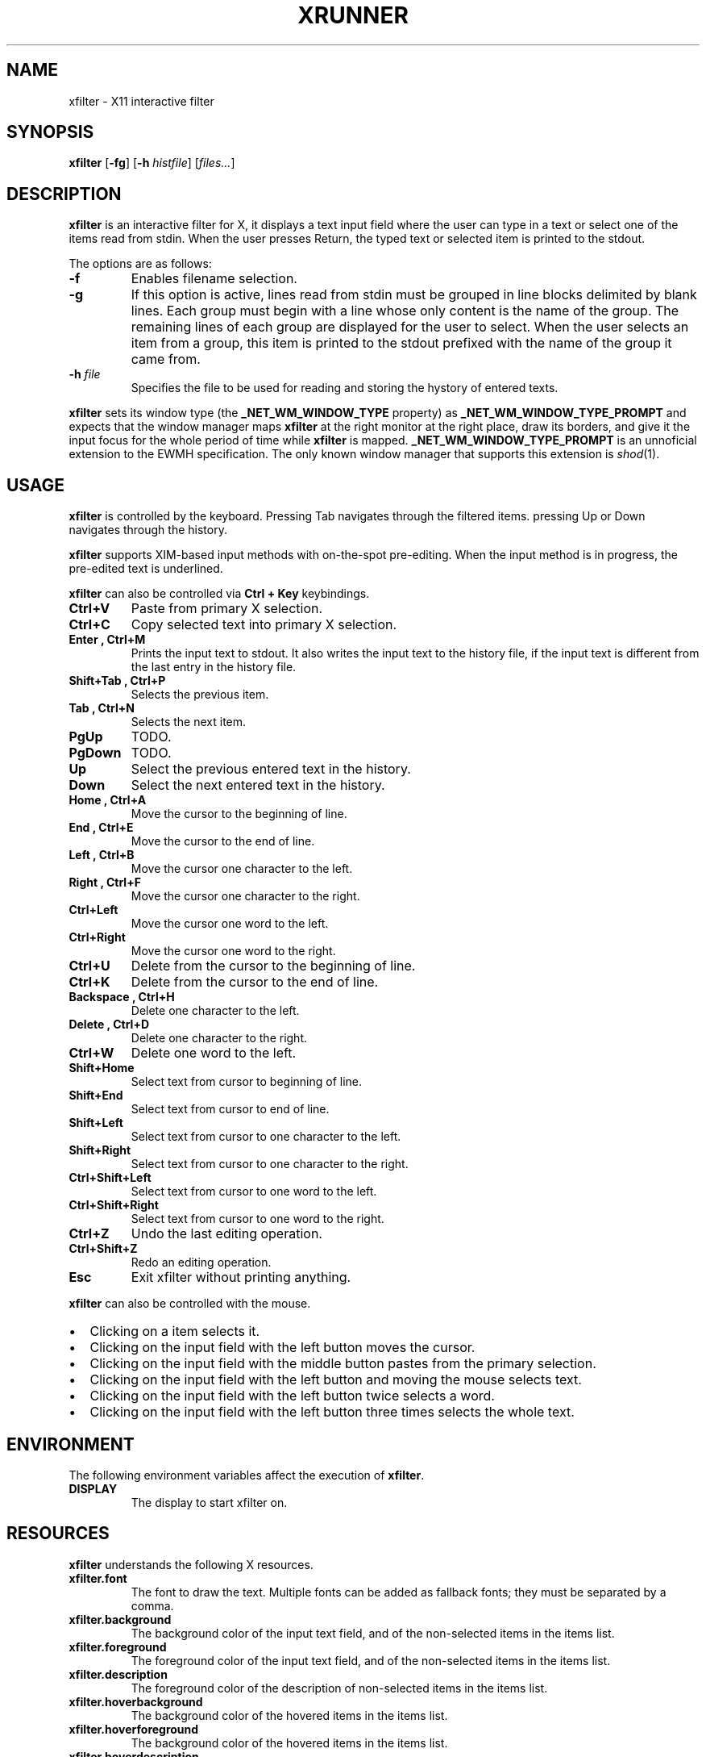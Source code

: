 .TH XRUNNER 1
.SH NAME
xfilter \- X11 interactive filter
.SH SYNOPSIS
.B xfilter
.RB [ \-fg ]
.RB [ \-h
.IR histfile ]
.RI [ files... ]
.SH DESCRIPTION
.B xfilter
is an interactive filter for X,
it displays a text input field where the user can type in a text
or select one of the items read from stdin.
When the user presses Return, the typed text or selected item is printed to the stdout.
.PP
The options are as follows:
.TP
.B \-f
Enables filename selection.
.TP
.B \-g
If this option is active,
lines read from stdin must be grouped in line blocks delimited by blank lines.
Each group must begin with a line whose only content is the name of the group.
The remaining lines of each group are displayed for the user to select.
When the user selects an item from a group, this item is printed to the stdout
prefixed with the name of the group it came from.
.TP
\fB\-h\fP \fIfile\fP
Specifies the file to be used for reading and storing the hystory of entered texts.
.PP
.B xfilter
sets its window type (the
.B _NET_WM_WINDOW_TYPE
property) as
.B _NET_WM_WINDOW_TYPE_PROMPT
and expects that the window manager maps
.B xfilter
at the right monitor at the right place,
draw its borders,
and give it the input focus for the whole period of time while
.B xfilter
is mapped.
.B _NET_WM_WINDOW_TYPE_PROMPT
is an unnoficial extension to the EWMH specification.
The only known window manager that supports this extension is
.IR shod (1).
.SH USAGE
.B xfilter
is controlled by the keyboard.
Pressing Tab navigates through the filtered items.
pressing Up or Down navigates through the history.
.PP
.B xfilter
supports XIM-based input methods with on-the-spot pre-editing.
When the input method is in progress, the pre-edited text is underlined.
.PP
.B xfilter
can also be controlled via
.B Ctrl + Key
keybindings.
.TP
.B Ctrl+V
Paste from primary X selection.
.TP
.B Ctrl+C
Copy selected text into primary X selection.
.TP
.B Enter ", " Ctrl+M
Prints the input text to stdout.
It also writes the input text to the history file,
if the input text is different from the last entry in the history file.
.TP
.B Shift+Tab ", " Ctrl+P
Selects the previous item.
.TP
.B Tab ", " Ctrl+N
Selects the next item.
.TP
.B PgUp
TODO.
.TP
.B PgDown
TODO.
.TP
.B Up
Select the previous entered text in the history.
.TP
.B Down
Select the next entered text in the history.
.TP
.B Home ", " Ctrl+A
Move the cursor to the beginning of line.
.TP
.B End ", " Ctrl+E
Move the cursor to the end of line.
.TP
.B Left ", " Ctrl+B
Move the cursor one character to the left.
.TP
.B Right ", " Ctrl+F
Move the cursor one character to the right.
.TP
.B Ctrl+Left
Move the cursor one word to the left.
.TP
.B Ctrl+Right
Move the cursor one word to the right.
.TP
.B Ctrl+U
Delete from the cursor to the beginning of line.
.TP
.B Ctrl+K
Delete from the cursor to the end of line.
.TP
.B Backspace ", " Ctrl+H
Delete one character to the left.
.TP
.B Delete ", " Ctrl+D
Delete one character to the right.
.TP
.B Ctrl+W
Delete one word to the left.
.TP
.B Shift+Home
Select text from cursor to beginning of line.
.TP
.B Shift+End
Select text from cursor to end of line.
.TP
.B Shift+Left
Select text from cursor to one character to the left.
.TP
.B Shift+Right
Select text from cursor to one character to the right.
.TP
.B Ctrl+Shift+Left
Select text from cursor to one word to the left.
.TP
.B Ctrl+Shift+Right
Select text from cursor to one word to the right.
.TP
.B Ctrl+Z
Undo the last editing operation.
.TP
.B Ctrl+Shift+Z
Redo an editing operation.
.TP
.B Esc
Exit xfilter without printing anything.
.PP
.B xfilter
can also be controlled with the mouse.
.IP \(bu 2
Clicking on a item selects it.
.IP \(bu 2
Clicking on the input field with the left button moves the cursor.
.IP \(bu 2
Clicking on the input field with the middle button pastes from the primary selection.
.IP \(bu 2
Clicking on the input field with the left button and moving the mouse selects text.
.IP \(bu 2
Clicking on the input field with the left button twice selects a word.
.IP \(bu 2
Clicking on the input field with the left button three times selects the whole text.
.SH ENVIRONMENT
The following environment variables affect the execution of
.BR xfilter .
.TP
.B DISPLAY
The display to start xfilter on.
.SH RESOURCES
.B xfilter
understands the following X resources.
.TP
.B xfilter.font
The font to draw the text.
Multiple fonts can be added as fallback fonts;
they must be separated by a comma.
.TP
.B xfilter.background
The background color of the input text field,
and of the non-selected items in the items list.
.TP
.B xfilter.foreground
The foreground color of the input text field,
and of the non-selected items in the items list.
.TP
.B xfilter.description
The foreground color of the description of non-selected items in the items list.
.TP
.B xfilter.hoverbackground
The background color of the hovered items in the items list.
.TP
.B xfilter.hoverforeground
The background color of the hovered items in the items list.
.TP
.B xfilter.hoverdescription
The foreground color of the description of hovered items in the items list.
.TP
.B xfilter.selbackground
The background color of the selected items in the items list.
.TP
.B xfilter.selforeground
The background color of the selected items in the items list.
.TP
.B xfilter.seldescription
The foreground color of the description of selected items in the items list.
.TP
.B xfilter.separator
The color of the separator between the input field and the items list.
.TP
.B xfilter.separatorWidth
The size in pixels of the item separator.
.TP
.B xfilter.items
The number of items to be listed in the items list.
.SH SEE ALSO
.IR dmenu (1),
.IR shod (1),
.IR xmenu (1)
